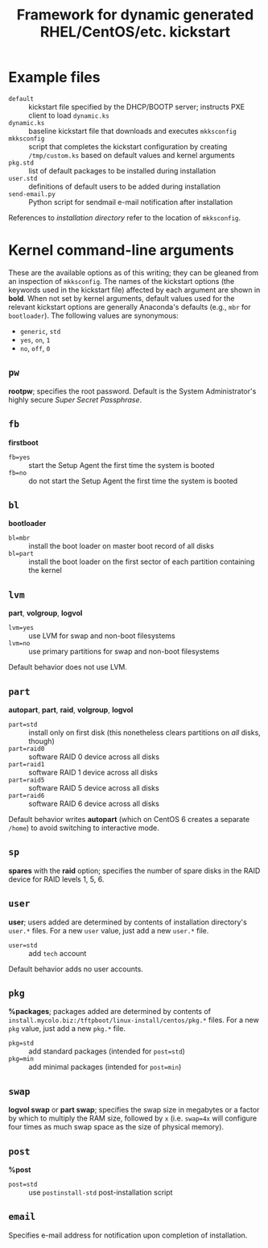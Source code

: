 #+TITLE: Framework for dynamic generated RHEL/CentOS/etc. kickstart

* Example files
  - =default= :: kickstart file specified by the DHCP/BOOTP server; instructs PXE client to load =dynamic.ks=
  - =dynamic.ks= :: baseline kickstart file that downloads and executes =mkksconfig=
  - =mkksconfig= :: script that completes the kickstart configuration by creating =/tmp/custom.ks= based on default values and kernel arguments
  - =pkg.std= :: list of default packages to be installed during installation
  - =user.std= :: definitions of default users to be added during installation
  - =send-email.py= :: Python script for sendmail e-mail notification after installation

References to /installation directory/ refer to the location of =mkksconfig=.

* Kernel command-line arguments
  These are the available options as of this writing; they can be gleaned from an inspection of =mkksconfig=. The names of the kickstart options (the keywords used in the kickstart file) affected by each argument are shown in *bold*. When not set by kernel arguments, default values used for the relevant kickstart options are generally Anaconda's defaults (e.g., =mbr= for =bootloader=). The following values are synonymous:
  - =generic=, =std=
  - =yes=, =on=, =1=
  - =no=, =off=, =0=
** =pw=
   *rootpw*; specifies the root password. Default is the System Administrator's highly secure /Super Secret Passphrase/.
** =fb=
   *firstboot*
   - =fb=yes= :: start the Setup Agent the first time the system is booted
   - =fb=no= :: do not start the Setup Agent the first time the system is booted
** =bl=
   *bootloader*
   - =bl=mbr= :: install the boot loader on master boot record of all disks
   - =bl=part= :: install the boot loader on the first sector of each partition containing the kernel
** =lvm=
   *part*, *volgroup*, *logvol*
   - =lvm=yes= :: use LVM for swap and non-boot filesystems
   - =lvm=no= :: use primary partitions for swap and non-boot filesystems
   Default behavior does not use LVM.
** =part=
   *autopart*, *part*, *raid*, *volgroup*, *logvol*
   - =part=std= :: install only on first disk (this nonetheless clears partitions on /all/ disks, though)
   - =part=raid0= :: software RAID 0 device across all disks
   - =part=raid1= :: software RAID 1 device across all disks
   - =part=raid5= :: software RAID 5 device across all disks
   - =part=raid6= :: software RAID 6 device across all disks
   Default behavior writes *autopart* (which on CentOS 6 creates a separate =/home=) to avoid switching to interactive mode.
** =sp=
   *spares* with the *raid* option; specifies the number of spare disks in the RAID device for RAID levels 1, 5, 6.
** =user=
   *user*; users added are determined by contents of installation directory's =user.*= files. For a new =user= value, just add a new =user.*= file.
   - =user=std= :: add =tech= account
   Default behavior adds no user accounts.
** =pkg=
   *%packages*; packages added are determined by contents of =install.mycolo.biz:/tftpboot/linux-install/centos/pkg.*= files. For a new =pkg= value, just add a new =pkg.*= file.
   - =pkg=std= :: add standard packages (intended for =post=std=)
   - =pkg=min= :: add minimal packages (intended for =post=min=)
** =swap=
   *logvol swap* or *part swap*; specifies the swap size in megabytes or a factor by which to multiply the RAM size, followed by =x= (i.e. =swap=4x= will configure four times as much swap space as the size of physical memory).
** =post=
   *%post*
   - =post=std= :: use =postinstall-std= post-installation script
** =email=
   Specifies e-mail address for notification upon completion of installation.
